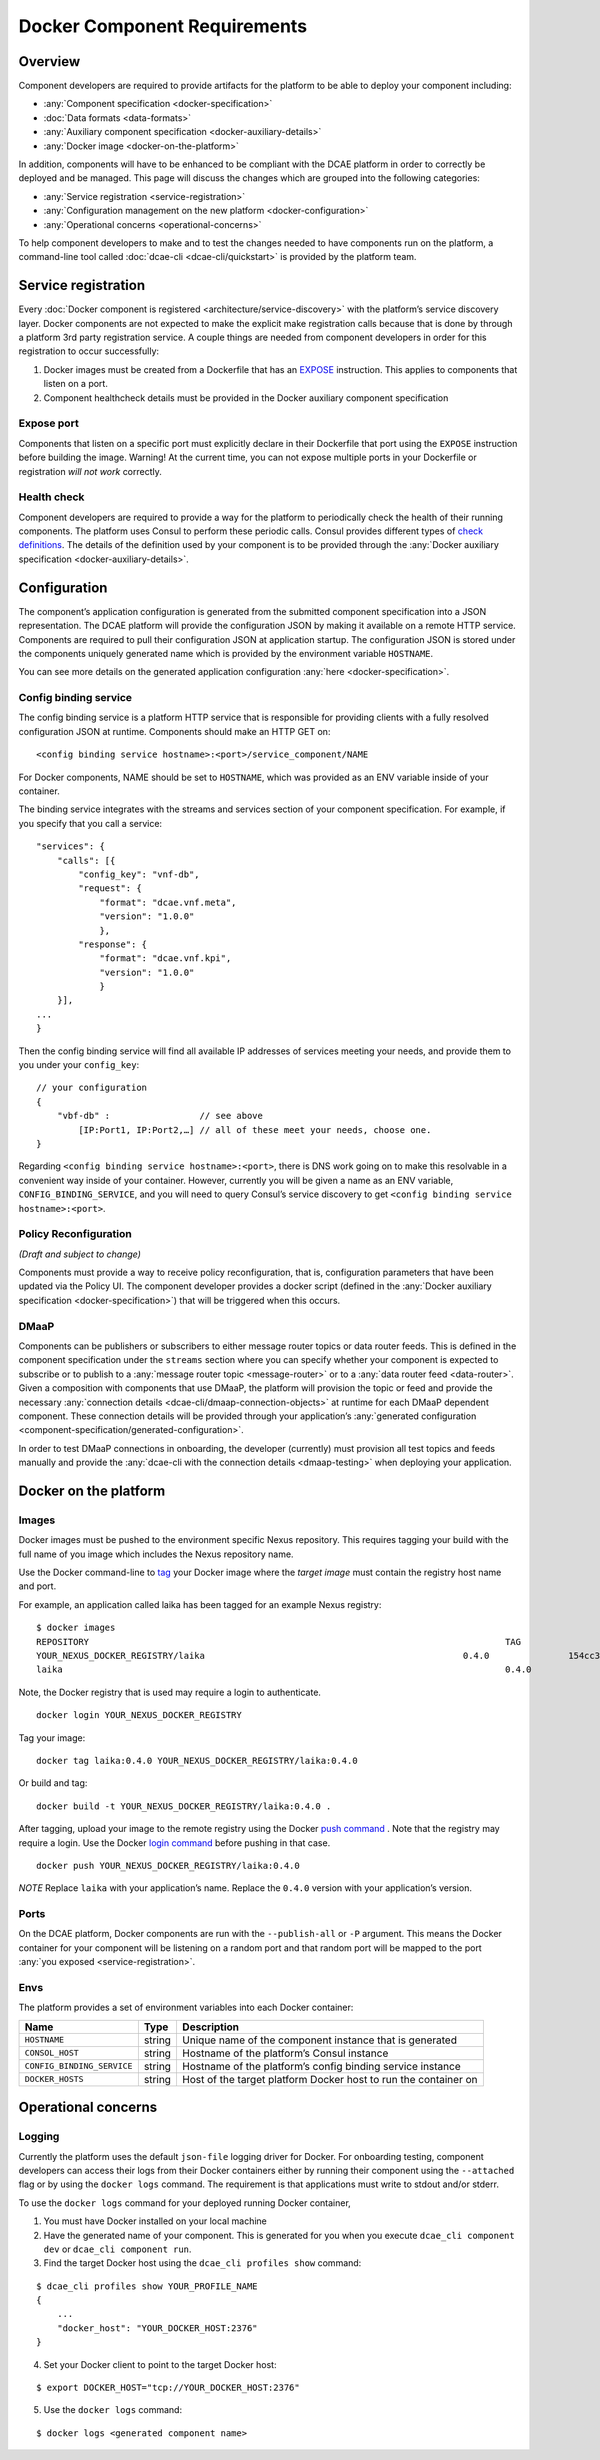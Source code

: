.. This work is licensed under a Creative Commons Attribution 4.0 International License.
.. http://creativecommons.org/licenses/by/4.0

.. _docker-requirements:

Docker Component Requirements
=============================

Overview
--------

Component developers are required to provide artifacts for the platform
to be able to deploy your component including:

-  :any:`Component specification <docker-specification>`
-  :doc:`Data formats <data-formats>`
-  :any:`Auxiliary component specification <docker-auxiliary-details>`
-  :any:`Docker image <docker-on-the-platform>`

In addition, components will have to be enhanced to be compliant with
the DCAE platform in order to correctly be deployed and be managed. This
page will discuss the changes which are grouped into the following
categories:

-  :any:`Service registration <service-registration>`
-  :any:`Configuration management on the new platform <docker-configuration>`
-  :any:`Operational concerns <operational-concerns>`

To help component developers to make and to test the changes needed to
have components run on the platform, a command-line tool called
:doc:`dcae-cli <dcae-cli/quickstart>` is provided by the platform team.

.. _service-registration:

Service registration
--------------------

Every :doc:`Docker component is registered <architecture/service-discovery>` with the platform’s
service discovery layer. Docker components are not expected to make the
explicit make registration calls because that is done by through a
platform 3rd party registration service. A couple things are needed from
component developers in order for this registration to occur
successfully:

1. Docker images must be created from a Dockerfile that has an `EXPOSE <https://docs.docker.com/engine/reference/builder/#/expose>`_ instruction. This applies to components that listen on a port.
2. Component healthcheck details must be provided in the Docker
   auxiliary component specification

Expose port
~~~~~~~~~~~

Components that listen on a specific port must explicitly declare in
their Dockerfile that port using the ``EXPOSE`` instruction before
building the image. Warning! At the current time, you can not expose
multiple ports in your Dockerfile or registration *will not work*
correctly.

Health check
~~~~~~~~~~~~

Component developers are required to provide a way for the platform to periodically check the health of their running components. The platform uses Consul to perform these periodic calls. Consul provides different types of `check definitions <https://www.consul.io/docs/agent/checks.html>`_. The details of the definition used by your component is to be provided through the :any:`Docker auxiliary specification <docker-auxiliary-details>`.

.. _docker-configuration:

Configuration
-------------

The component’s application configuration is generated from the
submitted component specification into a JSON representation. The DCAE
platform will provide the configuration JSON by making it available on a
remote HTTP service. Components are required to pull their configuration
JSON at application startup. The configuration JSON is stored under the
components uniquely generated name which is provided by the environment
variable ``HOSTNAME``.

You can see more details on the generated application configuration
:any:`here <docker-specification>`.

Config binding service
~~~~~~~~~~~~~~~~~~~~~~

The config binding service is a platform HTTP service that is
responsible for providing clients with a fully resolved configuration
JSON at runtime. Components should make an HTTP GET on:

::

    <config binding service hostname>:<port>/service_component/NAME

For Docker components, NAME should be set to ``HOSTNAME``, which was
provided as an ENV variable inside of your container.

The binding service integrates with the streams and services section of
your component specification. For example, if you specify that you call
a service:

::

    "services": {
        "calls": [{
            "config_key": "vnf-db",
            "request": {
                "format": "dcae.vnf.meta",
                "version": "1.0.0"
                },
            "response": {
                "format": "dcae.vnf.kpi",
                "version": "1.0.0"
                }
        }],
    ...
    }

Then the config binding service will find all available IP addresses of
services meeting your needs, and provide them to you under your
``config_key``:

::

    // your configuration
    {
        "vbf-db" :                 // see above 
            [IP:Port1, IP:Port2,…] // all of these meet your needs, choose one.
    }

Regarding ``<config binding service hostname>:<port>``, there is DNS
work going on to make this resolvable in a convenient way inside of your
container. However, currently you will be given a name as an ENV
variable, ``CONFIG_BINDING_SERVICE``, and you will need to query
Consul’s service discovery to get
``<config binding service hostname>:<port>``.

Policy Reconfiguration
~~~~~~~~~~~~~~~~~~~~~~

*(Draft and subject to change)*

Components must provide a way to receive policy reconfiguration, that
is, configuration parameters that have been updated via the Policy UI.
The component developer provides a docker script (defined in the :any:`Docker auxiliary specification <docker-specification>`)
that will be triggered when this occurs.

DMaaP
~~~~~

Components can be publishers or subscribers to either message router
topics or data router feeds. This is defined in the component
specification under the ``streams`` section where you can specify
whether your component is expected to subscribe or to publish to a
:any:`message router topic <message-router>` or to a :any:`data router feed <data-router>`.
Given a composition with components that use DMaaP, the platform will
provision the topic or feed and provide the necessary :any:`connection details <dcae-cli/dmaap-connection-objects>` at runtime for each DMaaP
dependent component. These connection details will be provided through
your application’s :any:`generated configuration <component-specification/generated-configuration>`.

In order to test DMaaP connections in onboarding, the developer
(currently) must provision all test topics and feeds manually and
provide the :any:`dcae-cli with the connection details <dmaap-testing>` when deploying your
application.

.. _docker-on-the-platform:

Docker on the platform
----------------------

Images
~~~~~~

Docker images must be pushed to the environment specific Nexus
repository. This requires tagging your build with the full name of you
image which includes the Nexus repository name.

Use the Docker command-line to `tag <https://docs.docker.com/engine/reference/commandline/tag/>`_ your Docker image where the *target image* must contain the registry host name and port.

For example, an application called laika has been tagged for an example
Nexus registry:

::

    $ docker images
    REPOSITORY                                                                               TAG                 IMAGE ID            CREATED             SIZE
    YOUR_NEXUS_DOCKER_REGISTRY/laika                                                 0.4.0               154cc382df61        7 weeks ago         710.5 MB
    laika                                                                                    0.4.0               154cc382df61        7 weeks ago         710.5 MB

Note, the Docker registry that is used may require a login to
authenticate.

::

    docker login YOUR_NEXUS_DOCKER_REGISTRY

Tag your image:

::

    docker tag laika:0.4.0 YOUR_NEXUS_DOCKER_REGISTRY/laika:0.4.0

Or build and tag:

::

    docker build -t YOUR_NEXUS_DOCKER_REGISTRY/laika:0.4.0 .

After tagging, upload your image to the remote registry using the Docker `push command <https://docs.docker.com/engine/reference/commandline/push/>`_ .
Note that the registry may require a login. Use the Docker `login command <https://docs.docker.com/engine/reference/commandline/login/>`_
before pushing in that case.

::

    docker push YOUR_NEXUS_DOCKER_REGISTRY/laika:0.4.0

*NOTE* Replace ``laika`` with your application’s name. Replace the
``0.4.0`` version with your application’s version.

Ports
~~~~~

On the DCAE platform, Docker components are run with the ``--publish-all`` or ``-P`` argument. This means the Docker container
for your component will be listening on a random port and that random
port will be mapped to the port :any:`you exposed <service-registration>`.

Envs
~~~~

The platform provides a set of environment variables into each Docker
container:

+----------------------------+----+----------+
| Na\                        | Ty\| Descript\|
| me                         | pe | ion      |
+============================+====+==========+
| ``HOSTNAME``               | st\| Unique   |
|                            | ri\| name of  |
|                            | ng | the      |
|                            |    | componen\|
|                            |    | t        |
|                            |    | instance |
|                            |    | that is  |
|                            |    | generate\|
|                            |    | d        |
+----------------------------+----+----------+
| ``CONSOL_HOST``            | st\| Hostname |
|                            | ri\| of the   |
|                            | ng | platform\|
|                            |    | ’s       |
|                            |    | Consul   |
|                            |    | instance |
|                            |    |          |
|                            |    |          |
+----------------------------+----+----------+
| ``CONFIG_BINDING_SERVICE`` | st\| Hostname |
|                            | ri\| of the   |
|                            | ng | platform\|
|                            |    | ’s       |
|                            |    | config   |
|                            |    | binding  |
|                            |    | service  |
|                            |    | instance |
|                            |    |          |
|                            |    |          |
|                            |    |          |
|                            |    |          |
|                            |    |          |
+----------------------------+----+----------+
| ``DOCKER_HOSTS``           | st\| Host of  |
|                            | ri\| the      |
|                            | ng | target   |
|                            |    | platform |
|                            |    | Docker   |
|                            |    | host to  |
|                            |    | run the  |
|                            |    | containe\|
|                            |    | r        |
|                            |    | on       |
+----------------------------+----+----------+

.. _operational-concerns:

Operational concerns
--------------------

Logging
~~~~~~~

Currently the platform uses the default ``json-file`` logging driver for
Docker. For onboarding testing, component developers can access their
logs from their Docker containers either by running their component
using the ``--attached`` flag or by using the ``docker logs`` command.
The requirement is that applications must write to stdout and/or stderr.

To use the ``docker logs`` command for your deployed running Docker
container,

1. You must have Docker installed on your local machine
2. Have the generated name of your component. This is generated for you
   when you execute ``dcae_cli component dev`` or
   ``dcae_cli component run``.
3. Find the target Docker host using the ``dcae_cli profiles show``
   command:

::

    $ dcae_cli profiles show YOUR_PROFILE_NAME
    {
        ...
        "docker_host": "YOUR_DOCKER_HOST:2376"
    }

4. Set your Docker client to point to the target Docker host:

::

    $ export DOCKER_HOST="tcp://YOUR_DOCKER_HOST:2376"

5. Use the ``docker logs`` command:

::

    $ docker logs <generated component name>
